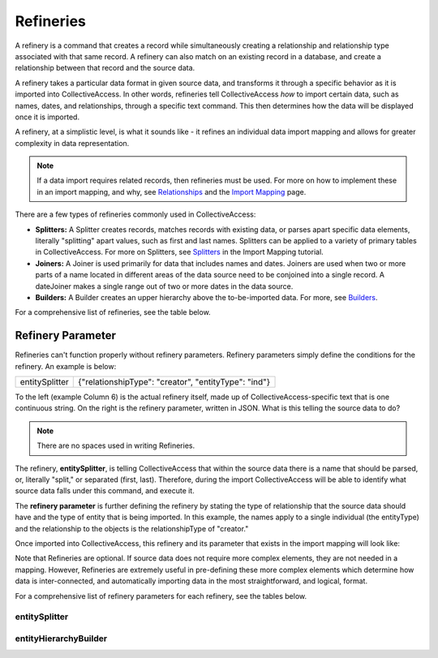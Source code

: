 **Refineries**
==============
A refinery is a command that creates a record while simultaneously creating a relationship and relationship type associated with that same record. A refinery can also match on an existing record in a database, and create a relationship between that record and the source data. 

A refinery takes a particular data format in given source data, and transforms it through a specific behavior as it is imported into CollectiveAccess. In other words, refineries tell CollectiveAccess *how* to import certain data, such as names, dates, and relationships, through a specific text command. This then determines how the data will be displayed once it is imported. 

A refinery, at a simplistic level, is what it sounds like - it refines an individual data import mapping and allows for greater complexity in data representation. 

.. note:: If a data import requires related records, then refineries must be used. For more on how to implement these in an import mapping, and why, see `Relationships <https://manual.collectiveaccess.org/dataModelling/relationships.html?highlight=relationships>`_ and the `Import Mapping <https://manual.collectiveaccess.org/import/mappings.html>`_ page. 

There are a few types of refineries commonly used in CollectiveAccess:

* **Splitters:** A Splitter creates records, matches records with existing data, or parses apart specific data elements, literally "splitting" apart values, such as first and last names. Splitters can be applied to a variety of primary tables in CollectiveAccess. For more on Splitters, see `Splitters <https://manual.collectiveaccess.org/import/mappings/splitters.html?highlight=refinery#refinery-options>`_ in the Import Mapping tutorial. 

* **Joiners:** A Joiner is used primarily for data that includes names and dates. Joiners are used when two or more parts of a name located in different areas of the data source need to be conjoined into a single record. A dateJoiner makes a single range out of two or more dates in the data source.

* **Builders:** A Builder creates an upper hierarchy above the to-be-imported data. For more, see `Builders <https://manual.collectiveaccess.org/import/mappings/builders.html>`_. 

For a comprehensive list of refineries, see the table below. 

.. csv-table::
   :header-rows: 1
   :file: Refineries_Full_List.csv

Refinery Parameter
------------------

Refineries can't function properly without refinery parameters. Refinery parameters simply define the conditions for the refinery. An example is below: 

+---------+---------+-----------+-----------------------------------------+
| entitySplitter    |{"relationshipType": "creator", "entityType": "ind"} |
+---------+---------+-----------+-----------------------------------------+
To the left (example Column 6) is the actual refinery itself, made up of CollectiveAccess-specific text that is one continuous string. On the right is the refinery parameter, written in JSON. What is this telling the source data to do? 

.. note:: There are no spaces used in writing Refineries. 

The refinery, **entitySplitter**, is telling CollectiveAccess that within the source data there is a name that should be parsed, or, literally "split," or separated (first, last). Therefore, during the import CollectiveAccess will be able to identify what source data falls under this command, and execute it.

The **refinery parameter** is further defining the refinery by stating the type of relationship that the source data should have and the type of entity that is being imported. In this example, the names apply to a single individual (the entityType) and the relationship to the objects is the relationshipType of "creator." 

Once imported into CollectiveAccess, this refinery and its parameter that exists in the import mapping will look like:

.. image:: refparam1.png
   :align: center
   :scale: 50%

Note that Refineries are optional. If source data does not require more complex elements, they are not needed in a mapping. However, Refineries are extremely useful in pre-defining these more complex elements which determine how data is inter-connected, and automatically importing data in the most straightforward, and logical, format. 

For a comprehensive list of refinery parameters for each refinery, see the tables below. 

entitySplitter
^^^^^^^^^^^^^^

.. csv-table::
   :header-rows: 1
   :file: entitySplitter_table.csv

entityHierarchyBuilder
^^^^^^^^^^^^^^^^^^^^^^
